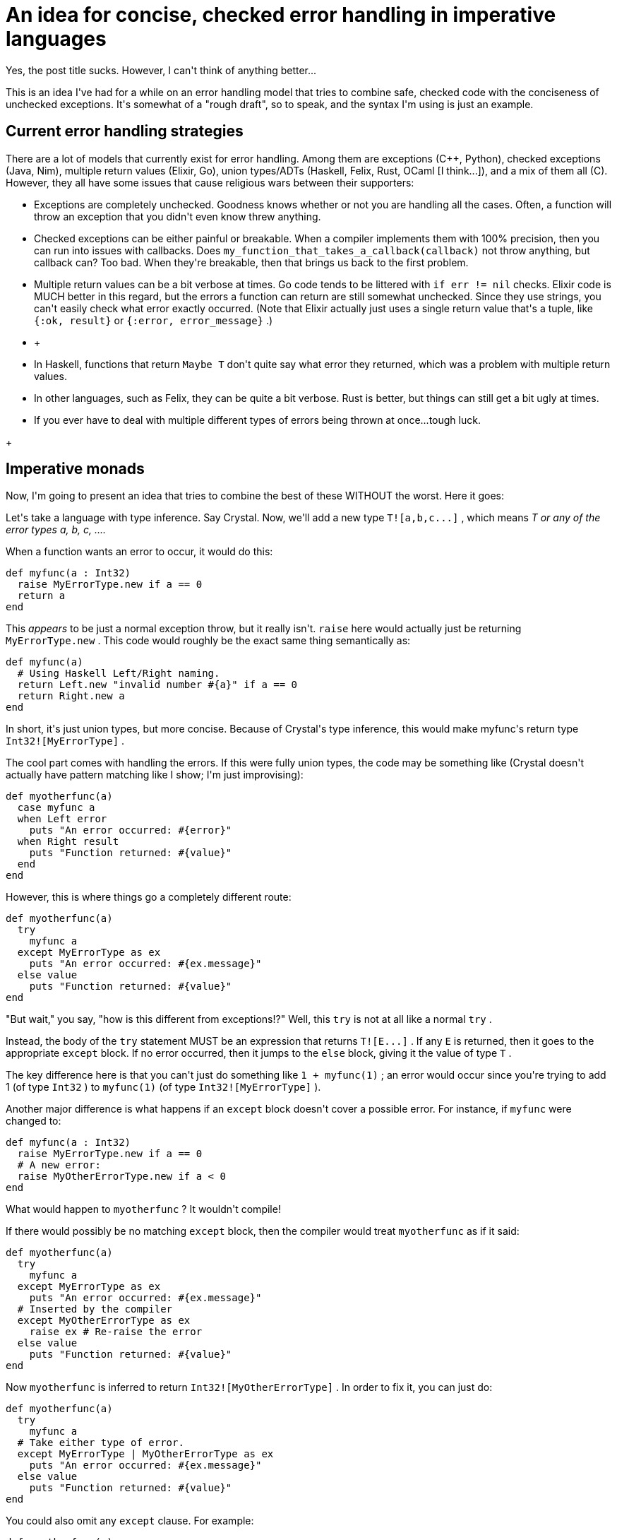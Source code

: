 #  An idea for concise, checked error handling in imperative languages

:created: 2016-03-20
:description: This is an idea I've had for a while on an error handling model \
              that tries to combine safe, checked code with the conciseness of \
              unchecked exceptions.
:features: highlight
:tags: programming crystal

[#teaser]
--
+++Yes, the post title sucks. However, I can't think of anything better...+++

+++This is an idea I've had for a while on an error handling model that tries to combine safe, checked code with the conciseness of unchecked exceptions. It's somewhat of a "rough draft", so to speak, and the syntax I'm using is just an example.+++
--

[id=current]
== Current error handling strategies

+++There are a lot of models that currently exist for error handling. Among them are exceptions (C++, Python), checked exceptions (Java, Nim), multiple return values (Elixir, Go), union types/ADTs (Haskell, Felix, Rust, OCaml [I think...]), and a mix of them all (C). However, they all have some issues that cause religious wars between their supporters:+++

* +++Exceptions are completely unchecked. Goodness knows whether or not you are handling all the cases. Often, a function will throw an exception that you didn't even know threw anything.+++
* +++Checked exceptions can be either painful or breakable. When a compiler implements them with 100% precision, then you can run into issues with callbacks. Does+++ ``+++my_function_that_takes_a_callback(callback)+++`` +++not throw anything, but callback can? Too bad. When they're breakable, then that brings us back to the first problem.+++
* +++Multiple return values can be a bit verbose at times. Go code tends to be littered with+++ ``+++if err != nil+++`` +++checks. Elixir code is MUCH better in this regard, but the errors a function can return are still somewhat unchecked. Since they use strings, you can't easily check what error exactly occurred. (Note that Elixir actually just uses a single return value that's a tuple, like+++ ``+++{:ok, result}+++`` +++or+++ ``+++{:error, error_message}+++`` +++.)+++
* +
--
* +++In Haskell, functions that return+++ ``+++Maybe T+++`` +++don't quite say what error they returned, which was a problem with multiple return values.+++
* +++In other languages, such as Felix, they can be quite a bit verbose. Rust is better, but things can still get a bit ugly at times.+++
* +++If you ever have to deal with multiple different types of errors being thrown at once...tough luck.+++


--
+

[id=imperative-monads]
== Imperative monads

+++Now, I'm going to present an idea that tries to combine the best of these WITHOUT the worst. Here it goes:+++

+++Let's take a language with type inference. Say Crystal. Now, we'll add a new type+++ ``+++T![a,b,c...]+++`` +++, which means+++ __+++T or any of the error types a, b, c, ....+++__

+++When a function wants an error to occur, it would do this:+++

[source,crystal]
----

def myfunc(a : Int32)
  raise MyErrorType.new if a == 0
  return a
end

----

+++This+++ __+++appears+++__ +++to be just a normal exception throw, but it really isn't.+++ ``+++raise+++`` +++here would actually just be returning+++ ``+++MyErrorType.new+++`` +++. This code would roughly be the exact same thing semantically as:+++

[source,crystal]
----

def myfunc(a)
  # Using Haskell Left/Right naming.
  return Left.new "invalid number #{a}" if a == 0
  return Right.new a
end

----

+++In short, it's just union types, but more concise. Because of Crystal's type inference, this would make myfunc's return type+++ ``+++Int32![MyErrorType]+++`` +++.+++

+++The cool part comes with handling the errors. If this were fully union types, the code may be something like (Crystal doesn't actually have pattern matching like I show; I'm just improvising):+++

[source,crystal]
----

def myotherfunc(a)
  case myfunc a
  when Left error
    puts "An error occurred: #{error}"
  when Right result
    puts "Function returned: #{value}"
  end
end

----

+++However, this is where things go a completely different route:+++

[source,crystal]
----

def myotherfunc(a)
  try
    myfunc a
  except MyErrorType as ex
    puts "An error occurred: #{ex.message}"
  else value
    puts "Function returned: #{value}"
end

----

+++"But wait," you say, "how is this different from exceptions!?" Well, this+++ ``+++try+++`` +++is not at all like a normal+++ ``+++try+++`` +++.+++

+++Instead, the body of the+++ ``+++try+++`` +++statement MUST be an expression that returns+++ ``+++T![E...]+++`` +++. If any+++ ``+++E+++`` +++is returned, then it goes to the appropriate+++ ``+++except+++`` +++block. If no error occurred, then it jumps to the+++ ``+++else+++`` +++block, giving it the value of type+++ ``+++T+++`` +++.+++

+++The key difference here is that you can't just do something like+++ ``+++1 + myfunc(1)+++`` +++; an error would occur since you're trying to add 1 (of type+++ ``+++Int32+++`` +++) to+++ ``+++myfunc(1)+++`` +++(of type+++ ``+++Int32![MyErrorType]+++`` +++).+++

+++Another major difference is what happens if an+++ ``+++except+++`` +++block doesn't cover a possible error. For instance, if+++ ``+++myfunc+++`` +++were changed to:+++

[source,crystal]
----

def myfunc(a : Int32)
  raise MyErrorType.new if a == 0
  # A new error:
  raise MyOtherErrorType.new if a < 0
end

----

+++What would happen to+++ ``+++myotherfunc+++`` +++? It wouldn't compile!+++

+++If there would possibly be no matching+++ ``+++except+++`` +++block, then the compiler would treat+++ ``+++myotherfunc+++`` +++as if it said:+++

[source,crystal]
----

def myotherfunc(a)
  try
    myfunc a
  except MyErrorType as ex
    puts "An error occurred: #{ex.message}"
  # Inserted by the compiler
  except MyOtherErrorType as ex
    raise ex # Re-raise the error
  else value
    puts "Function returned: #{value}"
end

----

+++Now+++ ``+++myotherfunc+++`` +++is inferred to return+++ ``+++Int32![MyOtherErrorType]+++`` +++. In order to fix it, you can just do:+++

[source,crystal]
----

def myotherfunc(a)
  try
    myfunc a
  # Take either type of error.
  except MyErrorType | MyOtherErrorType as ex
    puts "An error occurred: #{ex.message}"
  else value
    puts "Function returned: #{value}"
end

----

+++You could also omit any+++ ``+++except+++`` +++clause. For example:+++

[source,crystal]
----

def myotherfunc(a)
  try
    myfunc a
  # No except clauses
  else value
    puts "Function returned: #{value}"
end

----

+++This would be equivalent to:+++

[source,crystal]
----

def myotherfunc(a)
  try
    myfunc a
  # Inserted by compiler.
  except MyErrorType | MyOtherErrorType as ex
    raise ex
  else value
    puts "Function returned: #{value}"
end

----

+++In addition, this can be an expression. If an error occurs, the function instantly returns; otherwise, the value of the+++ ``+++else+++`` +++block is returned:+++

[source,crystal]
----

def myotherfunc(a)
  result = try
    myfunc a
  except MyErrorType | MyOtherErrorType as ex
    puts "An error occurred: #{ex.message}"
  else value
    puts "Function returned: #{value}"
    value + 1
  puts result
end

----

+++If the+++ ``+++else+++`` +++block is ommitted, then the non-error value is returned:+++

[source,crystal]
----

def myotherfunc(a)
  result = try
    myfunc a
  except MyErrorType | MyOtherErrorType as ex
    puts "An error occurred: #{ex.message}"
  # No else block; same thing as putting:
  # else value
  #   value
  puts result
end

----

+++Now you can combine all this to get a nice shorthand:+++

[source,crystal]
----

def myotherfunc(a)
  return try myfunc a
end

----

+++The compiler would basically desugar that into:+++

[source,crystal]
----

def myotherfunc(a)
  return
    try
      myfunc a
    except MyErrorType | MyOtherErrorType ex
      raise ex
    else value
      value
end

----

+++As an added benefit, you can chain+++ ``+++!+++`` +++uses, so+++ ``+++T![E1]![E2]+++`` +++would be converted to+++ ``+++T![E1,E2]+++`` +++. This seems useless, but it's very handy with generic types.+++

+++I call all this:+++

**+++Imperative monads+++**

[id=differences]
== Differences from other strategies

* +++Exceptions are unchecked. On the other hand, with imperative monads, if you try to use a function that can error in an expression, you'll get a type error (e.g.+++ ``+++1 + myfunc(2)+++`` +++). In addition, if you forgot to handle an error type, you'll still get a type error.+++
* +++Unlike checked exceptions, imperative monads, when combined with type inference as shown above, don't necessarily require you to write out every single possible error. Callbacks would work as excepted, since errors are really just return values with some added awesomeness.+++
* +++Imperative monads have lots of sugar to handle errors, so it's as safe as Go (if you can call it that...). In contrary to Elixir, imperative monads allow you to create your own error types, just like Go or normal exceptions. You can encode all the information you want into the type itself.+++
* +++Union types can be a bit messy in imperative languages, but imperative monads were designed exactly for that. They're not verbose, and it would be almost impossible to end up with nested errors.+++

+++Last but not least, since errors are again types, there's lots of room for potential compiler optimizations.+++

[id=sequencing]
== Sequencing

+++This was actually not present in the original post, but someone pointed it out, so I'm adding it here. (I actually can't believe I forgot this, considering this is easily one of my error handling deal-breakers...)+++

+++What happens to error sequences? Exceptions are great for this:+++

[source,python]
----

try:
    x = something()
    something_else(x)
except IOError: # If any of the expressions result in an IOError.
    print('Error occurred!')

----

+++Well, that could go something like this:+++

[source,crystal]
----

try
    x = try something
    something_else x
except IOError as ex
    puts "Error occurred!"

----

+++What exactly does this do?+++

+++The core idea is that, when+++ ``+++try+++`` +++'s are nested, errors propogate up. This code does what you might expect; if+++ ``+++something+++`` +++returns an error type, it causes an error. This error is then propogated up to the outer+++ ``+++try+++`` +++, which would forward it to the+++ ``+++except+++`` +++block.+++

[id=issues]
== Issues

+++Honestly, the only issue I can think of is just with sequences and their transformation functions. If you have a functional language, you'll need multiple versions of every sequence function, like Haskell's+++ ``+++map+++`` +++vs+++ ``+++mapM+++`` +++and+++ ``+++filter+++`` +++vs+++ ``+++filterM+++`` +++.+++
